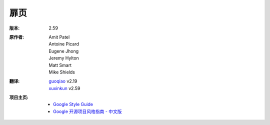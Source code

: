 扉页
================================

:版本: 2.59

:原作者:
    .. line-block::

        Amit Patel
        Antoine Picard
        Eugene Jhong
        Jeremy Hylton
        Matt Smart
        Mike Shields

:翻译:
    .. line-block::

        `guoqiao <http://guoqiao.me/>`_ v2.19
        `xuxinkun <https://github.com/xuxinkun>`_ v2.59

:项目主页:
    - `Google Style Guide <https://github.com/google/styleguide>`_
    - `Google 开源项目风格指南 - 中文版 <http://github.com/zh-google-styleguide/zh-google-styleguide>`_

